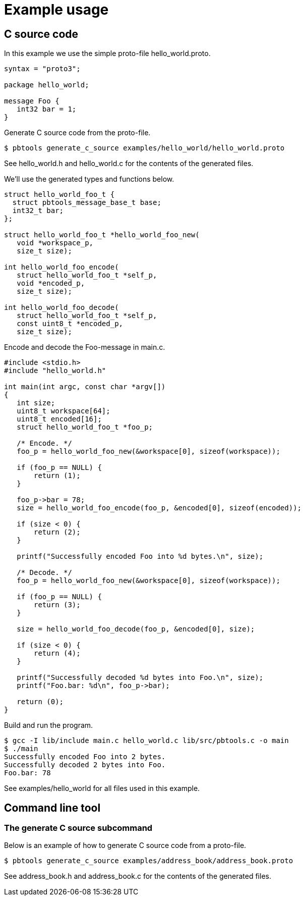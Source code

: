 = Example usage

== C source code

In this example we use the simple proto-file hello_world.proto.

[,proto]
----
syntax = "proto3";

package hello_world;

message Foo {
   int32 bar = 1;
}
----

Generate C source code from the proto-file.

[,sh]
----
$ pbtools generate_c_source examples/hello_world/hello_world.proto
----

See hello_world.h and hello_world.c for the contents of the
generated files.

We'll use the generated types and functions below.

[,c]
----
struct hello_world_foo_t {
  struct pbtools_message_base_t base;
  int32_t bar;
};

struct hello_world_foo_t *hello_world_foo_new(
   void *workspace_p,
   size_t size);

int hello_world_foo_encode(
   struct hello_world_foo_t *self_p,
   void *encoded_p,
   size_t size);

int hello_world_foo_decode(
   struct hello_world_foo_t *self_p,
   const uint8_t *encoded_p,
   size_t size);
----

Encode and decode the Foo-message in main.c.

[,c]
----
#include <stdio.h>
#include "hello_world.h"

int main(int argc, const char *argv[])
{
   int size;
   uint8_t workspace[64];
   uint8_t encoded[16];
   struct hello_world_foo_t *foo_p;

   /* Encode. */
   foo_p = hello_world_foo_new(&workspace[0], sizeof(workspace));

   if (foo_p == NULL) {
       return (1);
   }

   foo_p->bar = 78;
   size = hello_world_foo_encode(foo_p, &encoded[0], sizeof(encoded));

   if (size < 0) {
       return (2);
   }

   printf("Successfully encoded Foo into %d bytes.\n", size);

   /* Decode. */
   foo_p = hello_world_foo_new(&workspace[0], sizeof(workspace));

   if (foo_p == NULL) {
       return (3);
   }

   size = hello_world_foo_decode(foo_p, &encoded[0], size);

   if (size < 0) {
       return (4);
   }

   printf("Successfully decoded %d bytes into Foo.\n", size);
   printf("Foo.bar: %d\n", foo_p->bar);

   return (0);
}
----

Build and run the program.

[,sh]
----
$ gcc -I lib/include main.c hello_world.c lib/src/pbtools.c -o main
$ ./main
Successfully encoded Foo into 2 bytes.
Successfully decoded 2 bytes into Foo.
Foo.bar: 78
----

See examples/hello_world for all files used in this example.

== Command line tool

=== The generate C source subcommand

Below is an example of how to generate C source code from a
proto-file.

[,sh]
----
$ pbtools generate_c_source examples/address_book/address_book.proto
----

See address_book.h and address_book.c for the contents of the
generated files.

